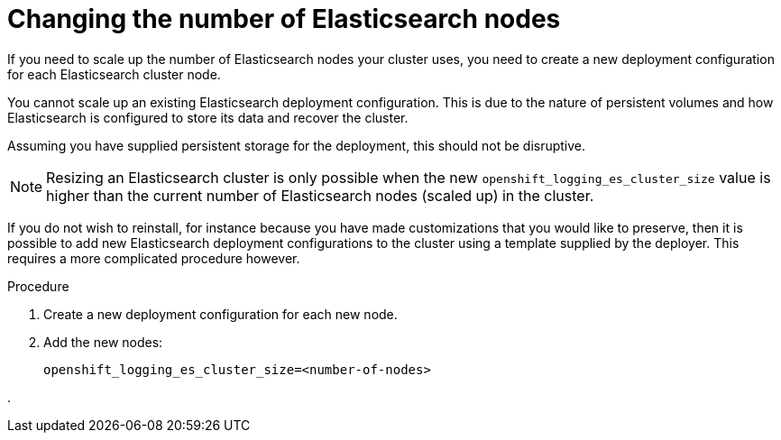 // Module included in the following assemblies:
//
// * logging/efk-logging-elasticsearch.adoc

[id='efk-logging-elasticsearch-scaling_{context}']
= Changing the number of Elasticsearch nodes

If you need to scale up the number of Elasticsearch nodes your cluster uses,
you need to create a new deployment configuration for each Elasticsearch cluster
node.

You cannot scale up an existing Elasticsearch deployment configuration.
This is due to the nature of persistent volumes and how Elasticsearch is
configured to store its data and recover the cluster.

Assuming you have supplied persistent storage for the deployment, this should not be
disruptive.

[NOTE]
====
Resizing an Elasticsearch cluster is only possible when
the new `openshift_logging_es_cluster_size` value is higher than the current number
of Elasticsearch nodes (scaled up) in the cluster.
====

If you do not wish to reinstall, for instance because you have made
customizations that you would like to preserve, then it is possible to add new
Elasticsearch deployment configurations to the cluster using a template supplied
by the deployer. This requires a more complicated procedure however.


.Procedure

. Create a new deployment configuration for each new node.

. Add the new nodes:
+
----
openshift_logging_es_cluster_size=<number-of-nodes>
----

. 